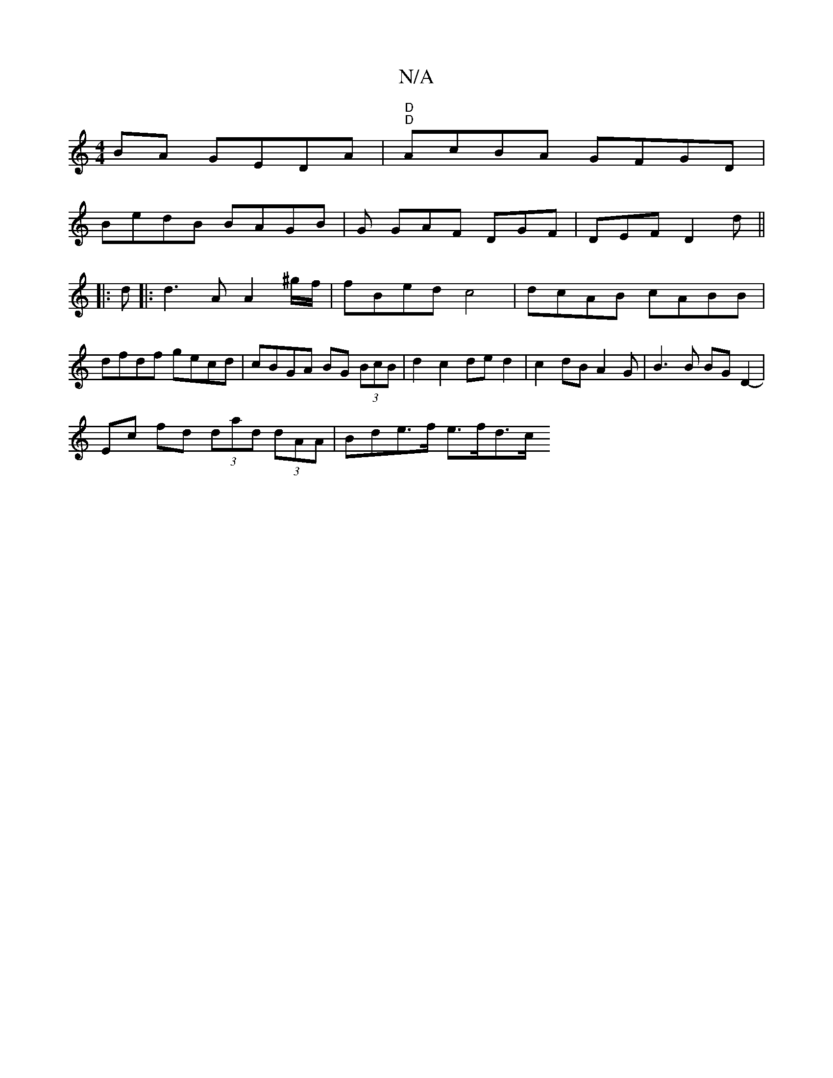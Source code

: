 X:1
T:N/A
M:4/4
R:N/A
K:Cmajor
BA GEDA |"D""D"AcBA GFGD|
BedB BAGB- | G GAF DGF|DEF D2d ||
|:d|:d3A A2^g/f/ | fBed c4 | dcAB cABB | dfdf gecd | cBGA BG (3BcB | d2 c2 de d2 | c2 dB A2 G|B3 B BG D2-|
Ec fd (3dad (3dAA | Bd-e>f e>fd>c